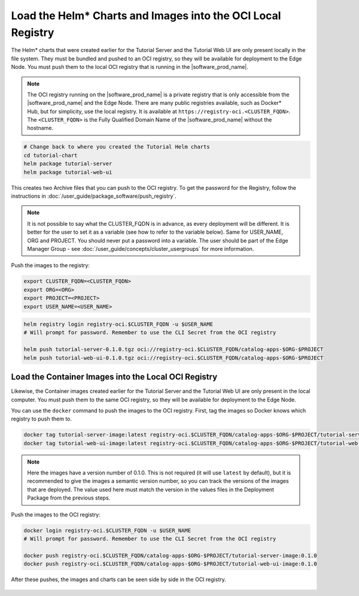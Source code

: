 Load the Helm* Charts and Images into the OCI Local Registry
=============================================================

The Helm\* charts that were created earlier for the Tutorial Server and the
Tutorial Web UI are only present locally in the file system. They must be
bundled and pushed to an OCI registry, so they will be available for
deployment to the Edge Node. You must push them to the local OCI registry that
is running in the |software_prod_name|.

.. note::

    The OCI registry running on the |software_prod_name| is a private registry
    that is only accessible from the |software_prod_name| and the Edge Node.
    There are many public registries available, such as Docker\* Hub, but for
    simplicity, use the local registry. It is available at
    ``https://registry-oci.<CLUSTER_FQDN>``. The ``<CLUSTER_FQDN>`` is the
    Fully Qualified Domain Name of the |software_prod_name|
    without the hostname.

.. code:: bash

    # Change back to where you created the Tutorial Helm charts
    cd tutorial-chart
    helm package tutorial-server
    helm package tutorial-web-ui

This creates two Archive files that you can push to the OCI registry. To get the
password for the Registry, follow the instructions in
:doc:`/user_guide/package_software/push_registry`.

.. note::

    It is not possible to say what the CLUSTER_FQDN is in advance, as every
    deployment will be different. It is better for the user to set it as a
    variable (see how to refer to the variable below). Same for USER_NAME, ORG
    and PROJECT. You should never put a password into a variable. The user
    should be part of the Edge Manager Group - see
    :doc:`/user_guide/concepts/cluster_usergroups` for more information.

Push the images to the registry:

.. code:: bash

    export CLUSTER_FQDN=<CLUSTER_FQDN>
    export ORG=<ORG>
    export PROJECT=<PROJECT>
    export USER_NAME=<USER_NAME>


.. code:: bash

    helm registry login registry-oci.$CLUSTER_FQDN -u $USER_NAME
    # Will prompt for password. Remember to use the CLI Secret from the OCI registry

    helm push tutorial-server-0.1.0.tgz oci://registry-oci.$CLUSTER_FQDN/catalog-apps-$ORG-$PROJECT
    helm push tutorial-web-ui-0.1.0.tgz oci://registry-oci.$CLUSTER_FQDN/catalog-apps-$ORG-$PROJECT

Load the Container Images into the Local OCI Registry
-----------------------------------------------------

Likewise, the Container images created earlier for the Tutorial Server
and the Tutorial Web UI are only present in the local computer. You must push
them to the same OCI registry, so they will be available for deployment to
the Edge Node.

You can use the ``docker`` command to push the images to the OCI registry.
First, tag the images so Docker knows which registry to push them
to.

.. code:: bash

    docker tag tutorial-server-image:latest registry-oci.$CLUSTER_FQDN/catalog-apps-$ORG-$PROJECT/tutorial-server-image:0.1.0
    docker tag tutorial-web-ui-image:latest registry-oci.$CLUSTER_FQDN/catalog-apps-$ORG-$PROJECT/tutorial-web-ui-image:0.1.0

.. note::

    Here the images have a version number of 0.1.0. This is not
    required (it will use ``latest`` by default), but it is recommended to give
    the images a semantic version number, so you can track the versions of
    the images that are deployed. The value used here must match the version in
    the values files in the Deployment Package from the previous steps.

Push the images to the OCI registry:

.. code:: bash

    docker login registry-oci.$CLUSTER_FQDN -u $USER_NAME
    # Will prompt for password. Remember to use the CLI Secret from the OCI registry

    docker push registry-oci.$CLUSTER_FQDN/catalog-apps-$ORG-$PROJECT/tutorial-server-image:0.1.0
    docker push registry-oci.$CLUSTER_FQDN/catalog-apps-$ORG-$PROJECT/tutorial-web-ui-image:0.1.0

After these pushes, the images and charts can be seen side by side in the
OCI registry.

.. figure:: ../images/app-orch-tutorial-oci-registry.png
   :alt: OCI Registry showing images and charts
   :width: 600
   :align: center
